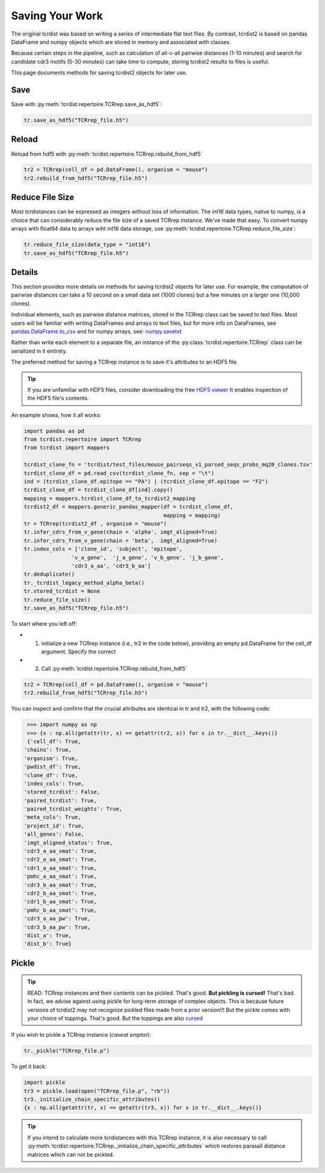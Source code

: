 Saving Your Work
================

The original tcrdist was based on writing a series of intermediate
flat text files. By contrast, tcrdist2 is based on pandas DataFrame and
numpy objects which are stored in memory and associated with classes.

Because certain steps in the pipeline, such as calculation of all-v-all pairwise
distances (1-10 minutes) and search for candidate cdr3 motifs (5-30 minutes)
can take time to compute, storing tcrdist2 results to files is useful.

This page documents methods for saving tcrdist2 objects for later
use.

Save
####

Save with :py:meth:`tcrdist.repertoire.TCRrep.save_as_hdf5`:

.. code-block:: python

  tr.save_as_hdf5("TCRrep_file.h5")


Reload
######

Reload from hdf5 with :py:meth:`tcrdist.repertoire.TCRrep.rebuild_from_hdf5`

.. code-block:: python

  tr2 = TCRrep(cell_df = pd.DataFrame(), organism = "mouse")
  tr2.rebuild_from_hdf5("TCRrep_file.h5")


Reduce File Size
################

Most tcrdistances can be expressed as integers without loss of information.
The `int16` data types, native to numpy, is a choice that
can considerably reduce the file size of a saved
TCRrep instance. We've made that easy. To convert numpy arrays
with float64 data to arrays wiht int16 data storage, use
:py:meth:`tcrdist.repertoire.TCRrep.reduce_file_size`:


.. code-block:: python

  tr.reduce_file_size(data_type = "int16")
  tr.save_as_hdf5("TCRrep_file.h5")



Details
#######

This section provides more details on methods for saving tcrdist2 objects for later
use. For example, the computation of pairwise distances can take
a 10 second on a small data set (1000 clones)
but a few minutes on a larger one (10,000 clones).


Individual elements, such as pairwise distance matrices, stored in the
TCRrep class can be saved to text files. Most users will be familiar
with writing DataFrames and arrays to text files, but for more info on DataFrames,
see
`pandas.DataFrame.to_csv <https://pandas.pydata.org/pandas-docs/stable/reference/api/pandas.DataFrame.to_csv.html#pandas-dataframe-to-csv>`_
and for numpy arrays, see: `numpy.savetxt <https://docs.scipy.org/doc/numpy/reference/generated/numpy.savetxt.html>`_

Rather than write each element to a separate file,
an instance of the :py:class:`tcrdist.repertoire.TCRrep` class can be
serialized in it entirety.

The preferred method for saving a TCRrep instance is to save it's
attributes to an HDF5 file.

.. tip ::

  If you are unfamiliar with HDF5 files,
  consider downloading the free `HDF5 viewer <https://www.hdfgroup.org/downloads/hdfview/>`_
  It enables inspection of the HDF5 file's contents.

An example shows, how it all works:

.. code-block:: python

  import pandas as pd
  from tcrdist.repertoire import TCRrep
  from tcrdist import mappers

  tcrdist_clone_fn = 'tcrdist/test_files/mouse_pairseqs_v1_parsed_seqs_probs_mq20_clones.tsv'
  tcrdist_clone_df = pd.read_csv(tcrdist_clone_fn, sep = "\t")
  ind = (tcrdist_clone_df.epitope == "PA") | (tcrdist_clone_df.epitope == "F2")
  tcrdist_clone_df = tcrdist_clone_df[ind].copy()
  mapping = mappers.tcrdist_clone_df_to_tcrdist2_mapping
  tcrdist2_df = mappers.generic_pandas_mapper(df = tcrdist_clone_df,
                                              mapping = mapping)
  tr = TCRrep(tcrdist2_df , organism = "mouse")
  tr.infer_cdrs_from_v_gene(chain = 'alpha', imgt_aligned=True)
  tr.infer_cdrs_from_v_gene(chain = 'beta',  imgt_aligned=True)
  tr.index_cols = ['clone_id', 'subject', 'epitope',
                 'v_a_gene',  'j_a_gene', 'v_b_gene', 'j_b_gene',
                 'cdr3_a_aa', 'cdr3_b_aa']
  tr.deduplicate()
  tr._tcrdist_legacy_method_alpha_beta()
  tr.stored_tcrdist = None
  tr.reduce_file_size()
  tr.save_as_hdf5("TCRrep_file.h5")


To start where you left off:

* 1. initialize a new TCRrep instance  (i.e., tr2 in the code below), providing an empty pd.DataFrame for the cell_df argument. Specify the correct
* 2. Call :py:meth:`tcrdist.repertoire.TCRrep.rebuild_from_hdf5`

.. code-block:: python

  tr2 = TCRrep(cell_df = pd.DataFrame(), organism = "mouse")
  tr2.rebuild_from_hdf5("TCRrep_file.h5")


You can inspect and confirm that the crucial attributes
are identical in tr and tr2, with the following code:

.. code-block:: python

  >>> import numpy as np
  >>> {x : np.all(getattr(tr, x) == getattr(tr2, x)) for x in tr.__dict__.keys()}
  {'cell_df': True,
 'chains': True,
 'organism': True,
 'pwdist_df': True,
 'clone_df': True,
 'index_cols': True,
 'stored_tcrdist': False,
 'paired_tcrdist': True,
 'paired_tcrdist_weights': True,
 'meta_cols': True,
 'project_id': True,
 'all_genes': False,
 'imgt_aligned_status': True,
 'cdr3_a_aa_smat': True,
 'cdr2_a_aa_smat': True,
 'cdr1_a_aa_smat': True,
 'pmhc_a_aa_smat': True,
 'cdr3_b_aa_smat': True,
 'cdr2_b_aa_smat': True,
 'cdr1_b_aa_smat': True,
 'pmhc_b_aa_smat': True,
 'cdr3_a_aa_pw': True,
 'cdr3_b_aa_pw': True,
 'dist_a': True,
 'dist_b': True}


Pickle
######

.. tip::

 READ: TCRrep instances and their contents can be pickled. That's good.
 **But pickling is cursed!** That's bad. In fact, we advise against
 using pickle for long-term storage of complex objects.
 This is because future versions of tcrdist2 may not
 recognize pickled files made from a prior version!!! But the pickle comes
 with your choice of toppings. That's good. But the toppings are also
 `cursed <https://youtu.be/Krbl911ZPBA>`_

If you wish to pickle a TCRrep instance (*caveat emptor*):

.. code-block:: python

  tr._pickle("TCRrep_file.p")

To get it back:

.. code-block:: python

  import pickle
  tr3 = pickle.load(open("TCRrep_file.p", "rb"))
  tr3._initialize_chain_specific_attributes()
  {x : np.all(getattr(tr, x) == getattr(tr3, x)) for x in tr.__dict__.keys()}

.. tip::

  If you intend to
  calculate more tcrdistances with this TCRrep instance,
  it is also necessary to call
  :py:meth:`tcrdist.repertoire.TCRrep._initialize_chain_specific_attributes` which restores
  parasail distance matrices which can not be pickled.

